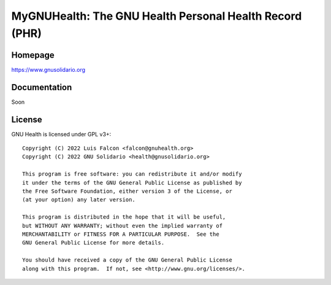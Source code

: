 
MyGNUHealth: The GNU Health Personal Health Record (PHR)
=======================================================================


Homepage
--------
https://www.gnusolidario.org


Documentation
-------------

Soon


License
--------

GNU Health is licensed under GPL v3+::

 Copyright (C) 2022 Luis Falcon <falcon@gnuhealth.org>
 Copyright (C) 2022 GNU Solidario <health@gnusolidario.org>

 This program is free software: you can redistribute it and/or modify
 it under the terms of the GNU General Public License as published by
 the Free Software Foundation, either version 3 of the License, or
 (at your option) any later version.

 This program is distributed in the hope that it will be useful,
 but WITHOUT ANY WARRANTY; without even the implied warranty of
 MERCHANTABILITY or FITNESS FOR A PARTICULAR PURPOSE.  See the
 GNU General Public License for more details.

 You should have received a copy of the GNU General Public License
 along with this program.  If not, see <http://www.gnu.org/licenses/>.



